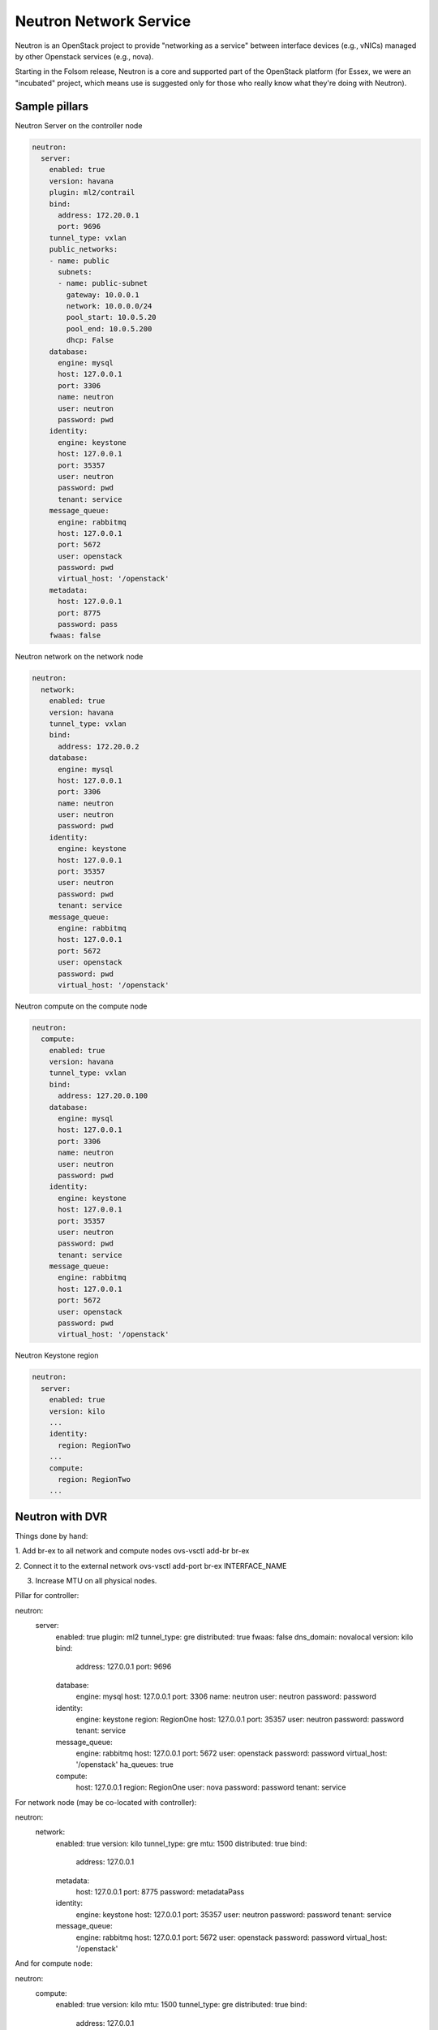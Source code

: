 =======================
Neutron Network Service
=======================

Neutron is an OpenStack project to provide "networking as a service" between interface devices (e.g., vNICs) managed by other Openstack services (e.g., nova).

Starting in the Folsom release, Neutron is a core and supported part of the OpenStack platform (for Essex, we were an "incubated" project, which means use is suggested only for those who really know what they're doing with Neutron). 

Sample pillars
==============

Neutron Server on the controller node

.. code-block:: yaml

    neutron:
      server:
        enabled: true
        version: havana
        plugin: ml2/contrail
        bind:
          address: 172.20.0.1
          port: 9696
        tunnel_type: vxlan
        public_networks:
        - name: public
          subnets:
          - name: public-subnet
            gateway: 10.0.0.1
            network: 10.0.0.0/24
            pool_start: 10.0.5.20
            pool_end: 10.0.5.200
            dhcp: False
        database:
          engine: mysql
          host: 127.0.0.1
          port: 3306
          name: neutron
          user: neutron
          password: pwd
        identity:
          engine: keystone
          host: 127.0.0.1
          port: 35357
          user: neutron
          password: pwd
          tenant: service
        message_queue:
          engine: rabbitmq
          host: 127.0.0.1
          port: 5672
          user: openstack
          password: pwd
          virtual_host: '/openstack'
        metadata:
          host: 127.0.0.1
          port: 8775
          password: pass
        fwaas: false

Neutron network on the network node

.. code-block:: yaml

    neutron:
      network:
        enabled: true
        version: havana
        tunnel_type: vxlan
        bind:
          address: 172.20.0.2
        database:
          engine: mysql
          host: 127.0.0.1
          port: 3306
          name: neutron
          user: neutron
          password: pwd
        identity:
          engine: keystone
          host: 127.0.0.1
          port: 35357
          user: neutron
          password: pwd
          tenant: service
        message_queue:
          engine: rabbitmq
          host: 127.0.0.1
          port: 5672
          user: openstack
          password: pwd
          virtual_host: '/openstack'

Neutron compute on the compute node

.. code-block:: yaml

    neutron:
      compute:
        enabled: true
        version: havana
        tunnel_type: vxlan
        bind:
          address: 127.20.0.100
        database:
          engine: mysql
          host: 127.0.0.1
          port: 3306
          name: neutron
          user: neutron
          password: pwd
        identity:
          engine: keystone
          host: 127.0.0.1
          port: 35357
          user: neutron
          password: pwd
          tenant: service
        message_queue:
          engine: rabbitmq
          host: 127.0.0.1
          port: 5672
          user: openstack
          password: pwd
          virtual_host: '/openstack'

Neutron Keystone region

.. code-block:: yaml

    neutron:
      server:
        enabled: true
        version: kilo
        ...
        identity:
          region: RegionTwo
        ...
        compute:
          region: RegionTwo
        ...

Neutron with DVR
================

Things done by hand:

1. Add br-ex to all network and compute nodes
ovs-vsctl add-br br-ex

2. Connect it to the external network
ovs-vsctl add-port br-ex INTERFACE_NAME

3. Increase MTU on all physical nodes.

Pillar for controller:

.. code-block:: yaml

neutron:
  server:
    enabled: true
    plugin: ml2
    tunnel_type: gre
    distributed: true
    fwaas: false
    dns_domain: novalocal
    version: kilo
    bind:
      address: 127.0.0.1
      port: 9696
    database:
      engine: mysql
      host: 127.0.0.1
      port: 3306
      name: neutron
      user: neutron
      password: password
    identity:
      engine: keystone
      region: RegionOne
      host: 127.0.0.1
      port: 35357
      user: neutron
      password: password
      tenant: service
    message_queue:
      engine: rabbitmq
      host: 127.0.0.1
      port: 5672
      user: openstack
      password: password
      virtual_host: '/openstack'
      ha_queues: true
    compute:
      host: 127.0.0.1
      region: RegionOne
      user: nova
      password: password
      tenant: service



For network node (may be co-located with controller):

.. code-block:: yaml

neutron:
  network:
    enabled: true
    version: kilo
    tunnel_type: gre
    mtu: 1500
    distributed: true
    bind:
      address: 127.0.0.1
    metadata:
      host: 127.0.0.1
      port: 8775
      password: metadataPass
    identity:
      engine: keystone
      host: 127.0.0.1
      port: 35357
      user: neutron
      password: password
      tenant: service
    message_queue:
      engine: rabbitmq
      host: 127.0.0.1
      port: 5672
      user: openstack
      password: password
      virtual_host: '/openstack'


And for compute node:

.. code-block:: yaml

neutron:
  compute:
    enabled: true
    version: kilo
    mtu: 1500
    tunnel_type: gre
    distributed: true
    bind:
      address: 127.0.0.1
    database:
      engine: mysql
      host: 127.0.0.1
      port: 3306
      name: neutron
      user: neutron
      password: password
    identity:
      engine: keystone
      host: 127.0.0.1
      port: 35357
      user: neutron
      password: password
      tenant: service
    metadata:
      host: 127.0.0.1
      port: 8775
      password: metadataPass
    message_queue:
      engine: rabbitmq
      host: 127.0.0.1
      port: 5672
      user: openstack
      password: password
      virtual_host: '/openstack'


Usage
=====

Fix RDO Neutron installation

.. code-block:: yaml

    neutron-db-manage --config-file /usr/share/neutron/neutron-dist.conf --config-file /etc/neutron/neutron.conf --config-file /etc/neutron/plugin.ini stamp havana

Read more
=========

* https://wiki.openstack.org/wiki/Neutron
* http://docs.openstack.org/havana/install-guide/install/zypper/content/install-neutron.install-plugin.ovs.gre.html
* http://docs.openstack.org/admin-guide-cloud/content//ch_networking.html
* https://github.com/marafa/openstack/blob/master/openstack-outside.sh
* http://techbackground.blogspot.ie/2013/06/metadata-via-quantum-router.html
* http://techbackground.blogspot.ie/2013/06/metadata-via-dhcp-namespace.html
* http://developer.rackspace.com/blog/neutron-networking-l3-agent.html
* http://docs.openstack.org/grizzly/basic-install/apt/content/basic-install_network.html#configure-l3
* ML2 plugin http://openstack.redhat.com/ML2_plugin
* https://github.com/stackforge/fuel-library/tree/master/deployment/puppet/neutron/files
* http://openstack.redhat.com/forum/discussion/972/stable-havana-2013-2-3-update/p1

